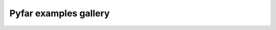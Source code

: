 ======================
Pyfar examples gallery
======================


.. nbgallery::
   :caption: Getting Started
   :name: getting_started
   :glob:

   gallery/interactive/pyfar_audio_objects.ipynb
   gallery/interactive/fast_fourier_transform.ipynb
   gallery/interactive/pyfar_arithmetics.ipynb
   gallery/interactive/pyfar_filtering.ipynb
   gallery/interactive/pyfar_coordinates.ipynb
   gallery/interactive/pyfar_orientations.ipynb
   gallery/interactive/pyfar_filter_types.ipynb
   gallery/interactive/pyfar_plotting.ipynb
   gallery/interactive/pyfar_interactive_plots.ipynb


.. nbgallery::
   :caption: Applications
   :name: applications
   :glob:

   gallery/interactive/sofar_introduction.ipynb
   gallery/static/impulse_response_measurement.ipynb
   gallery/static/binaural_synthesis.ipynb


.. nbgallery::
   :caption: Workshops
   :name: workshops
   :glob:

   gallery/interactive/pyfar_introduction.ipynb
